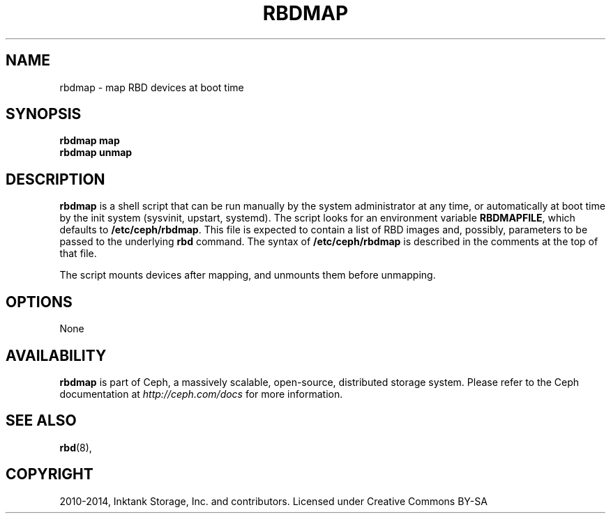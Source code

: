 .\" Man page generated from reStructuredText.
.
.TH "RBDMAP" "8" "September 21, 2016" "dev" "Ceph"
.SH NAME
rbdmap \- map RBD devices at boot time
.
.nr rst2man-indent-level 0
.
.de1 rstReportMargin
\\$1 \\n[an-margin]
level \\n[rst2man-indent-level]
level margin: \\n[rst2man-indent\\n[rst2man-indent-level]]
-
\\n[rst2man-indent0]
\\n[rst2man-indent1]
\\n[rst2man-indent2]
..
.de1 INDENT
.\" .rstReportMargin pre:
. RS \\$1
. nr rst2man-indent\\n[rst2man-indent-level] \\n[an-margin]
. nr rst2man-indent-level +1
.\" .rstReportMargin post:
..
.de UNINDENT
. RE
.\" indent \\n[an-margin]
.\" old: \\n[rst2man-indent\\n[rst2man-indent-level]]
.nr rst2man-indent-level -1
.\" new: \\n[rst2man-indent\\n[rst2man-indent-level]]
.in \\n[rst2man-indent\\n[rst2man-indent-level]]u
..
.SH SYNOPSIS
.nf
\fBrbdmap map\fP
\fBrbdmap unmap\fP
.fi
.sp
.SH DESCRIPTION
.sp
\fBrbdmap\fP is a shell script that can be run manually by the system
administrator at any time, or automatically at boot time by the init system
(sysvinit, upstart, systemd). The script looks for an environment variable
\fBRBDMAPFILE\fP, which defaults to \fB/etc/ceph/rbdmap\fP\&. This file is
expected to contain a list of RBD images and, possibly, parameters to be
passed to the underlying \fBrbd\fP command. The syntax of
\fB/etc/ceph/rbdmap\fP is described in the comments at the top of that file.
.sp
The script mounts devices after mapping, and unmounts them before
unmapping.
.SH OPTIONS
.sp
None
.SH AVAILABILITY
.sp
\fBrbdmap\fP is part of Ceph, a massively scalable, open\-source, distributed
storage system. Please refer to the Ceph documentation at
\fI\%http://ceph.com/docs\fP for more information.
.SH SEE ALSO
.sp
\fBrbd\fP(8),
.SH COPYRIGHT
2010-2014, Inktank Storage, Inc. and contributors. Licensed under Creative Commons BY-SA
.\" Generated by docutils manpage writer.
.
